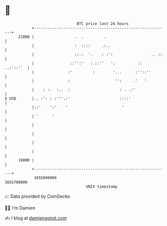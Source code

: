 * 👋

#+begin_example
                                   BTC price last 24 hours                    
               +------------------------------------------------------------+ 
         21000 |                  .  .         .                            | 
               |                  :  ::::     .:..                          | 
               |                  ::.:  '.    : :':                 .. ::   | 
               |                ::'':'   :.::''   ':          ::  ..:'::''  | 
               |               :'         :        '...      :''::''        | 
               |               :                    '':     .'   '          | 
               |    : :.  :..  :                      : . .:'               | 
   $ USD       |.. :': : :'''.:'                      ::::'                 | 
               |::'    ':'    '                        '                    | 
               | '      '                                                   | 
               |                                                            | 
               |                                                            | 
               |                                                            | 
               |                                                            | 
         19000 |                                                            | 
               +------------------------------------------------------------+ 
                1655690000                                        1655780000  
                                       UNIX timestamp                         
#+end_example
📈 Data provided by CoinGecko

🧑‍💻 I'm Damien

✍️ I blog at [[https://www.damiengonot.com][damiengonot.com]]
